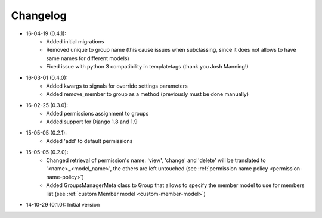 Changelog
=========
- 16-04-19 (0.4.1):
    - Added initial migrations
    - Removed unique to group name (this cause issues when subclassing, since it does not allows to have same names for different models)
    - Fixed issue with python 3 compatibility in templatetags (thank you Josh Manning!)

- 16-03-01 (0.4.0):
    - Added kwargs to signals for override settings parameters
    - Added remove_member to group as a method (previously must be done manually)

- 16-02-25 (0.3.0):
    - Added permissions assignment to groups
    - Added support for Django 1.8 and 1.9

- 15-05-05 (0.2.1):
    - Added 'add' to default permissions

- 15-05-05 (0.2.0):
    - Changed retrieval of permission's name: 'view', 'change' and 'delete' will be translated to '<name>_<model_name>', the others are left untouched (see :ref:`permission name policy <permission-name-policy>`)
    - Added GroupsManagerMeta class to Group that allows to specify the member model to use for members list (see :ref:`custom Member model <custom-member-model>`)

- 14-10-29 (0.1.0): Initial version
